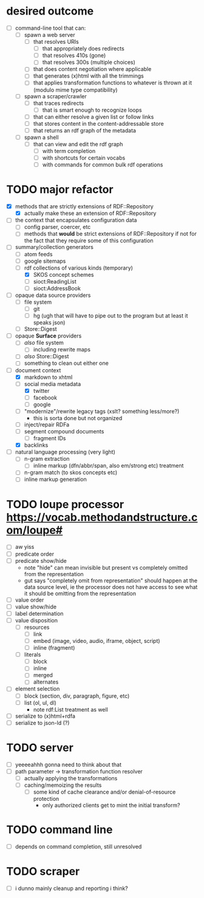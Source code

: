 #+STARTUP: showall hidestars
* desired outcome
  - [ ] command-line tool that can:
    - [ ] spawn a web server
      - [ ] that resolves URIs
        - [ ] that appropriately does redirects
        - [ ] that resolves 410s (gone)
        - [ ] that resolves 300s (multiple choices)
      - [ ] that does content negotiation where applicable
      - [ ] that generates (x)html with all the trimmings
      - [ ] that applies transformation functions to whatever is thrown at it (modulo mime type compatibility)
    - [ ] spawn a scraper/crawler
      - [ ] that traces redirects
        - [ ] that is smart enough to recognize loops
      - [ ] that can either resolve a given list or follow links
      - [ ] that stores content in the content-addressable store
      - [ ] that returns an rdf graph of the metadata
    - [ ] spawn a shell
      - [ ] that can view and edit the rdf graph
        - [ ] with term completion
        - [ ] with shortcuts for certain vocabs
        - [ ] with commands for common bulk rdf operations
* TODO major refactor
  - [X] methods that are strictly extensions of RDF::Repository
    - [X] actually make these an extension of RDF::Repository
  - [ ] the context that encapsulates configuration data
    - [ ] config parser, coercer, etc
    - [ ] methods that *would* be strict extensions of RDF::Repository if not for the fact that they require some of this configuration
  - [-] summary/collection generators
    - [ ] atom feeds
    - [ ] google sitemaps
    - [-] rdf collections of various kinds (temporary)
      - [X] SKOS concept schemes
      - [ ] sioct:ReadingList
      - [ ] sioct:AddressBook
  - [ ] opaque data source providers
    - [ ] file system
      - [ ] git
      - [ ] hg (ugh that will have to pipe out to the program but at least it speaks json)
    - [ ] Store::Digest
  - [ ] opaque *Surface* providers
    - [ ] /also/ file system
      - [ ] including rewrite maps
    - [ ] /also/ Store::Digest
    - [ ] something to clean out either one
  - [-] document context
    - [X] markdown to xhtml
    - [-] social media metadata
      - [X] twitter
      - [ ] facebook
      - [ ] google
    - [ ] "modernize"/rewrite legacy tags (xslt? something less/more?)
      - this is sorta done but not organized
    - [ ] inject/repair RDFa
    - [ ] segment compound documents
      - [ ] fragment IDs
    - [X] backlinks
  - [ ] natural language processing (very light)
    - [ ] n-gram extraction
      - [ ] inline markup (dfn/abbr/span, also em/strong etc) treatment
    - [ ] n-gram match (to skos concepts etc)
    - [ ] inline markup generation
* TODO loupe processor <https://vocab.methodandstructure.com/loupe#>
  - [ ] aw yiss
  - [ ] predicate order
  - [ ] predicate show/hide
    - note "hide" can mean invisible but present vs completely omitted from the representation
    - gut says "completely omit from representation" should happen at the data source level, ie the processor does not have access to see what it should be omitting from the representation
  - [ ] value order
  - [ ] value show/hide
  - [ ] label determination
  - [ ] value disposition
    - [ ] resources
      - [ ] link
      - [ ] embed (image, video, audio, iframe, object, script)
      - [ ] inline (fragment)
    - [ ] literals
      - [ ] block
      - [ ] inline
      - [ ] merged
      - [ ] alternates
  - [ ] element selection
    - [ ] block (section, div, paragraph, figure, etc)
    - [ ] list (ol, ul, dl)
      - note rdf:List treatment as well
  - [ ] serialize to (x)html+rdfa
  - [ ] serialize to json-ld (?)
* TODO server
  - [ ] yeeeeahhh gonna need to think about that
  - [ ] path parameter -> transformation function resolver
    - [ ] actually applying the transformations
    - [ ] caching/memoizing the results
      - [ ] some kind of cache clearance and/or denial-of-resource protection
        - only authorized clients get to mint the initial transform?
* TODO command line
  - [ ] depends on command completion, still unresolved
* TODO scraper
  - [ ] i dunno mainly cleanup and reporting i think?
